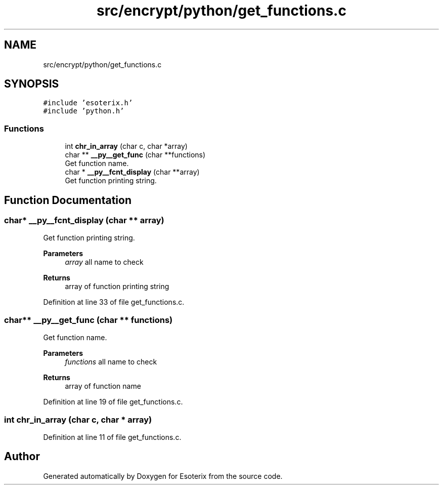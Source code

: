 .TH "src/encrypt/python/get_functions.c" 3 "Thu Jun 23 2022" "Version 1.0" "Esoterix" \" -*- nroff -*-
.ad l
.nh
.SH NAME
src/encrypt/python/get_functions.c
.SH SYNOPSIS
.br
.PP
\fC#include 'esoterix\&.h'\fP
.br
\fC#include 'python\&.h'\fP
.br

.SS "Functions"

.in +1c
.ti -1c
.RI "int \fBchr_in_array\fP (char c, char *array)"
.br
.ti -1c
.RI "char ** \fB__py__get_func\fP (char **functions)"
.br
.RI "Get function name\&. "
.ti -1c
.RI "char * \fB__py__fcnt_display\fP (char **array)"
.br
.RI "Get function printing string\&. "
.in -1c
.SH "Function Documentation"
.PP 
.SS "char* __py__fcnt_display (char ** array)"

.PP
Get function printing string\&. 
.PP
\fBParameters\fP
.RS 4
\fIarray\fP all name to check
.RE
.PP
\fBReturns\fP
.RS 4
array of function printing string 
.RE
.PP

.PP
Definition at line 33 of file get_functions\&.c\&.
.SS "char** __py__get_func (char ** functions)"

.PP
Get function name\&. 
.PP
\fBParameters\fP
.RS 4
\fIfunctions\fP all name to check
.RE
.PP
\fBReturns\fP
.RS 4
array of function name 
.RE
.PP

.PP
Definition at line 19 of file get_functions\&.c\&.
.SS "int chr_in_array (char c, char * array)"

.PP
Definition at line 11 of file get_functions\&.c\&.
.SH "Author"
.PP 
Generated automatically by Doxygen for Esoterix from the source code\&.

